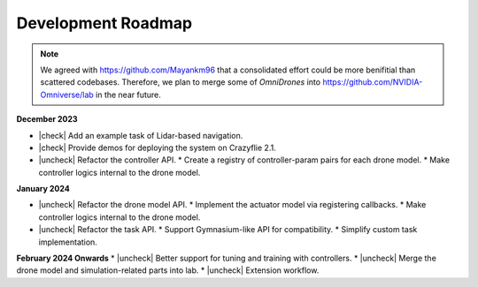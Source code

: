 Development Roadmap
===================

.. |check| raw:: html

    <input checked=""  type="checkbox">

.. |check_| raw:: html

    <input checked=""  disabled="" type="checkbox">

.. |uncheck| raw:: html

    <input type="checkbox">

.. |uncheck_| raw:: html

    <input disabled="" type="checkbox">


.. note::

    We agreed with https://github.com/Mayankm96 that a consolidated effort could be more benifitial
    than scattered codebases. Therefore, we plan to merge some of `OmniDrones`
    into https://github.com/NVIDIA-Omniverse/lab in the near future.


**December 2023**

* |check| Add an example task of Lidar-based navigation.
* |check| Provide demos for deploying the system on Crazyflie 2.1.
* |uncheck| Refactor the controller API.
  * Create a registry of controller-param pairs for each drone model.
  * Make controller logics internal to the drone model.

**January 2024**

* |uncheck| Refactor the drone model API.
  * Implement the actuator model via registering callbacks.
  * Make controller logics internal to the drone model.
* |uncheck| Refactor the task API.
  * Support Gymnasium-like API for compatibility.
  * Simplify custom task implementation.

**February 2024 Onwards**
* |uncheck| Better support for tuning and training with controllers.
* |uncheck| Merge the drone model and simulation-related parts into lab.
* |uncheck| Extension workflow.


 